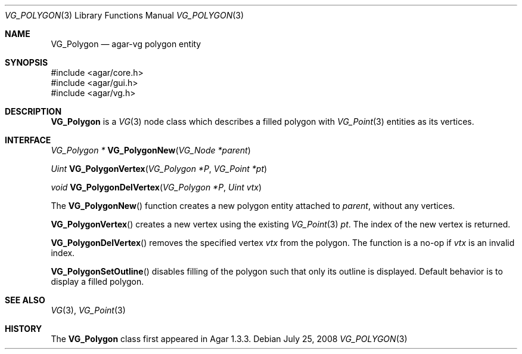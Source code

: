 .\" Copyright (c) 2008 Hypertriton, Inc. <http://hypertriton.com/>
.\" All rights reserved.
.\"
.\" Redistribution and use in source and binary forms, with or without
.\" modification, are permitted provided that the following conditions
.\" are met:
.\" 1. Redistributions of source code must retain the above copyright
.\"    notice, this list of conditions and the following disclaimer.
.\" 2. Redistributions in binary form must reproduce the above copyright
.\"    notice, this list of conditions and the following disclaimer in the
.\"    documentation and/or other materials provided with the distribution.
.\" 
.\" THIS SOFTWARE IS PROVIDED BY THE AUTHOR ``AS IS'' AND ANY EXPRESS OR
.\" IMPLIED WARRANTIES, INCLUDING, BUT NOT LIMITED TO, THE IMPLIED
.\" WARRANTIES OF MERCHANTABILITY AND FITNESS FOR A PARTICULAR PURPOSE
.\" ARE DISCLAIMED. IN NO EVENT SHALL THE AUTHOR BE LIABLE FOR ANY DIRECT,
.\" INDIRECT, INCIDENTAL, SPECIAL, EXEMPLARY, OR CONSEQUENTIAL DAMAGES
.\" (INCLUDING BUT NOT LIMITED TO, PROCUREMENT OF SUBSTITUTE GOODS OR
.\" SERVICES; LOSS OF USE, DATA, OR PROFITS; OR BUSINESS INTERRUPTION)
.\" HOWEVER CAUSED AND ON ANY THEORY OF LIABILITY, WHETHER IN CONTRACT,
.\" STRICT LIABILITY, OR TORT (INCLUDING NEGLIGENCE OR OTHERWISE) ARISING
.\" IN ANY WAY OUT OF THE USE OF THIS SOFTWARE EVEN IF ADVISED OF THE
.\" POSSIBILITY OF SUCH DAMAGE.
.\"
.Dd July 25, 2008
.Dt VG_POLYGON 3
.Os
.ds vT Agar API Reference
.ds oS Agar 1.3
.Sh NAME
.Nm VG_Polygon
.Nd agar-vg polygon entity
.Sh SYNOPSIS
.Bd -literal
#include <agar/core.h>
#include <agar/gui.h>
#include <agar/vg.h>
.Ed
.Sh DESCRIPTION
.Nm
is a
.Xr VG 3
node class which describes a filled polygon with
.Xr VG_Point 3
entities as its vertices.
.Sh INTERFACE
.nr nS 1
.Ft "VG_Polygon *"
.Fn VG_PolygonNew "VG_Node *parent"
.Pp
.Ft "Uint"
.Fn VG_PolygonVertex "VG_Polygon *P" "VG_Point *pt"
.Pp
.Ft "void"
.Fn VG_PolygonDelVertex "VG_Polygon *P" "Uint vtx"
.Pp
.nr nS 0
The
.Fn VG_PolygonNew
function creates a new polygon entity attached to
.Fa parent ,
without any vertices.
.Pp
.Fn VG_PolygonVertex
creates a new vertex using the existing
.Xr VG_Point 3
.Fa pt .
The index of the new vertex is returned.
.Pp
.Fn VG_PolygonDelVertex
removes the specified vertex
.Fa vtx
from the polygon.
The function is a no-op if
.Fa vtx
is an invalid index.
.Pp
.Fn VG_PolygonSetOutline
disables filling of the polygon such that only its outline is displayed.
Default behavior is to display a filled polygon.
.Sh SEE ALSO
.Xr VG 3 ,
.Xr VG_Point 3
.Sh HISTORY
The
.Nm
class first appeared in Agar 1.3.3.
